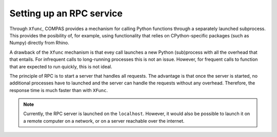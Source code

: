 ********************************************************************************
Setting up an RPC service
********************************************************************************

Through ``Xfunc``, COMPAS provides a mechanism for calling Python functions through
a separately launched subprocess. This provides the posibility of, for example,
using functionality that relies on CPython-specific packages (such as Numpy) directly
from Rhino.

A drawback of the ``Xfunc`` mechanism is that evey call launches a new Python
(sub)process with all the overhead that that entails. For infrequent calls to
long-running processes this is not an issue. However, for frequent calls to function
that are expected to run quickly, this is not ideal.

The principle of RPC is to start a server that handles all requests. The advantage
is that once the server is started, no additional processes have to launched and
the server can handle the requests without any overhead. Therefore, the response
time is much faster than with ``XFunc``.

.. note::

    Currently, the RPC server is launched on the ``localhost``.
    However, it would also be possible to launch it on a remote computer on a
    network, or on a server reachable over the internet.


